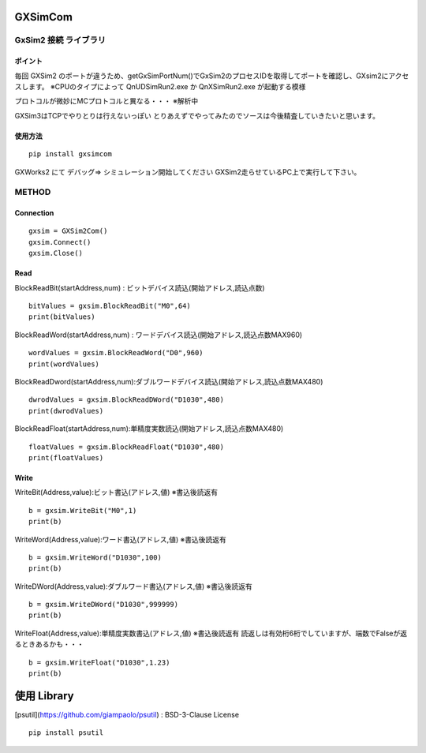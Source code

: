 GXSimCom
########

GxSim2 接続 ライブラリ
====================

ポイント
-------


毎回 GXSim2 のポートが違うため、getGxSimPortNum()でGxSim2のプロセスIDを取得してポートを確認し、GXsim2にアクセスします。
※CPUのタイプによって QnUDSimRun2.exe か QnXSimRun2.exe が起動する模様

プロトコルが微妙にMCプロトコルと異なる・・・
※解析中

GXSim3はTCPでやりとりは行えないっぽい
とりあえずでやってみたのでソースは今後精査していきたいと思います。

使用方法
-------

::

    pip install gxsimcom



GXWorks2 にて デバッグ⇒ シミュレーション開始してください
GXSim2走らせているPC上で実行して下さい。

METHOD
======

Connection
----------

::  

    gxsim = GXSim2Com()
    gxsim.Connect()
    gxsim.Close()

Read
----

BlockReadBit(startAddress,num) : ビットデバイス読込(開始アドレス,読込点数)

::

    bitValues = gxsim.BlockReadBit("M0",64)
    print(bitValues)

BlockReadWord(startAddress,num) : ワードデバイス読込(開始アドレス,読込点数MAX960)
::

    wordValues = gxsim.BlockReadWord("D0",960)
    print(wordValues)


BlockReadDword(startAddress,num):ダブルワードデバイス読込(開始アドレス,読込点数MAX480)
::

    dwrodValues = gxsim.BlockReadDWord("D1030",480)
    print(dwrodValues)

BlockReadFloat(startAddress,num):単精度実数読込(開始アドレス,読込点数MAX480)
::

    floatValues = gxsim.BlockReadFloat("D1030",480)
    print(floatValues)

Write
-----

WriteBit(Address,value):ビット書込(アドレス,値) ※書込後読返有
::

    b = gxsim.WriteBit("M0",1)
    print(b)

WriteWord(Address,value):ワード書込(アドレス,値) ※書込後読返有
::

    b = gxsim.WriteWord("D1030",100)
    print(b)

WriteDWord(Address,value):ダブルワード書込(アドレス,値) ※書込後読返有
::

    b = gxsim.WriteDWord("D1030",999999)
    print(b)

WriteFloat(Address,value):単精度実数書込(アドレス,値) ※書込後読返有
読返しは有効桁6桁でしていますが、端数でFalseが返るときあるかも・・・
::

    b = gxsim.WriteFloat("D1030",1.23)
    print(b)

使用 Library
############

[psutil](https://github.com/giampaolo/psutil) : BSD-3-Clause License


::

    pip install psutil


